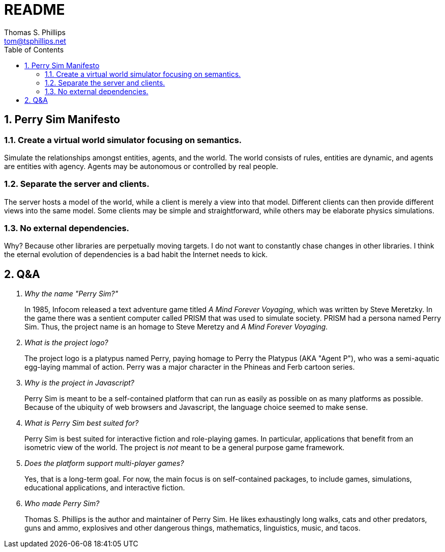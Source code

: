 = README
Thomas S. Phillips <tom@tsphillips.net>
:toc:
:toclevels: 2
:numbered:

== Perry Sim Manifesto

=== Create a virtual world simulator focusing on semantics.

Simulate the relationships amongst entities, agents, and the world.
The world consists of rules, entities are dynamic, and agents are entities with agency.
Agents may be autonomous or controlled by real people.

=== Separate the server and clients.

The server hosts a model of the world, while a client is merely a view into that model.
Different clients can then provide different views into the same model.
Some clients may be simple and straightforward, while others may be elaborate physics simulations.

=== No external dependencies.

Why? Because other libraries are perpetually moving targets.
I do not want to constantly chase changes in other libraries.
I think the eternal evolution of dependencies is a bad habit the Internet needs to kick.

== Q&A

[qanda]
Why the name "Perry Sim?"::
    In 1985, Infocom released a text adventure game titled _A Mind Forever Voyaging_, which was written by Steve Meretzky.
    In the game there was a sentient computer called PRISM that was used to simulate society.
    PRISM had a persona named Perry Sim.
    Thus, the project name is an homage to Steve Meretzy and _A Mind Forever Voyaging_.

What is the project logo?::
    The project logo is a platypus named Perry, paying homage to Perry the Platypus (AKA "Agent P"), who was a semi-aquatic egg-laying mammal of action.
    Perry was a major character in the Phineas and Ferb cartoon series.

Why is the project in Javascript?::
    Perry Sim is meant to be a self-contained platform that can run as easily as possible on as many platforms as possible.
    Because of the ubiquity of web browsers and Javascript, the language choice seemed to make sense.

What is Perry Sim best suited for?::
    Perry Sim is best suited for interactive fiction and role-playing games.
    In particular, applications that benefit from an isometric view of the world.
    The project is _not_ meant to be a general purpose game framework.

Does the platform support multi-player games?::
    Yes, that is a long-term goal. For now, the main focus is on self-contained packages, to include games, simulations, educational applications, and interactive fiction.

Who made Perry Sim?::
    Thomas S. Phillips is the author and maintainer of Perry Sim. He likes exhaustingly long walks, cats and other predators, guns and ammo, explosives and other dangerous things, mathematics, linguistics, music, and tacos.
